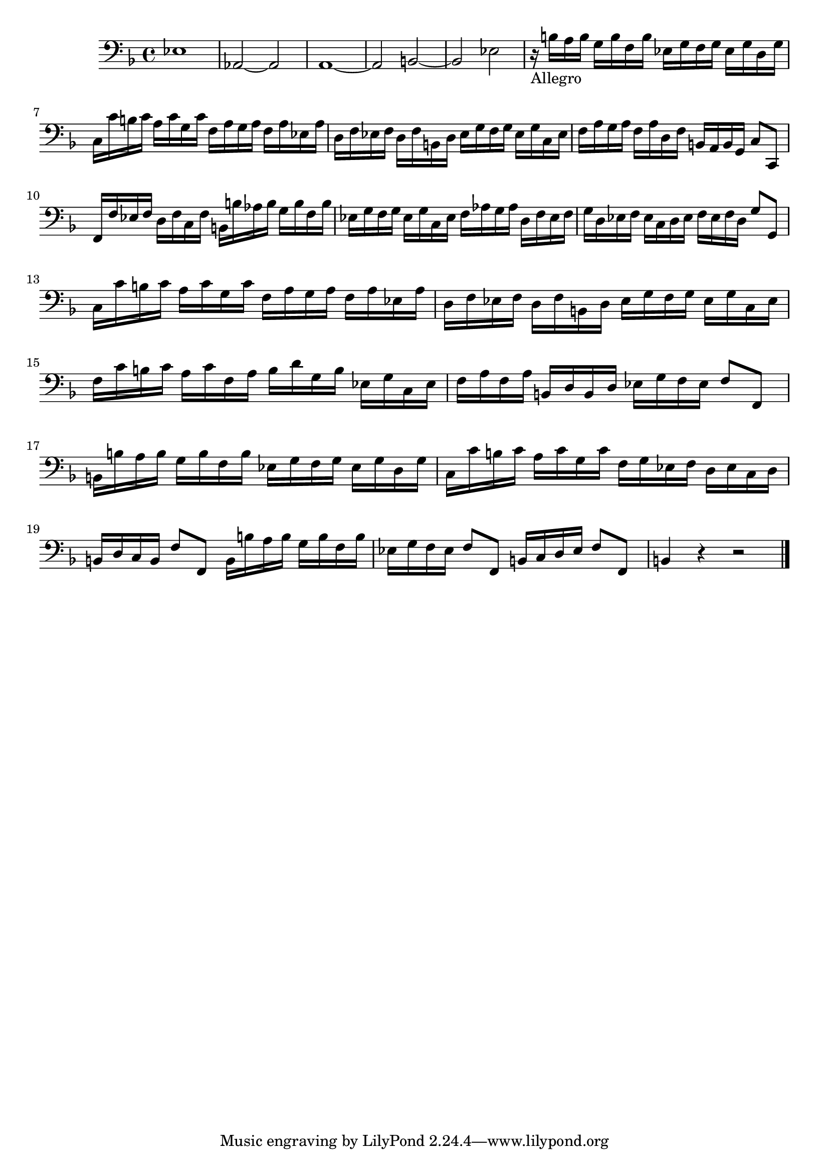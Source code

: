  \new Staff  {
	\set Staff.midiInstrument="harpsichord"
	\key f \major
	\clef bass
	\relative c {
		es1 |
		as,2~ as |
		a1~ |
		a2 b~ |
		b es |
		r16_"Allegro" b' a b g b f b es, g f g es g d g |
		c, c' b c a c g c f, a g a f a es a |
		d, f es f d f b, d es g f g es g c, es |
		f a g a f a d, f b, a b g c8 c, |
		f16 f' es f d f c f b, b' as b g b f b |
		es, g f g es g c, es f as g as d, f es f |
		g d es f es c d es f es f d g8 g, |
		c16 c' b c a c g c f, a g a f a es a |
		d, f es f d f b, d es g f g es g c, es |
		f c' b c a c f, a b d g, b es, g c, es |
		f a f a b, d b d es g f es f8 f, |
		b16 b' a b g b f b es, g f g es g d g |
		c, c' b c a c g c f, g es f d es c d |
		b d c b f'8 f, b16 b' a b g b f b |
		es, g f es f8 f, b16 c d es f8 f, |
		b4 r r2 |
	\bar "|."
	}

}